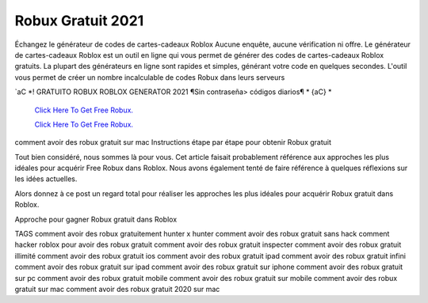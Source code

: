 Robux Gratuit 2021
~~~~~~~~~~~~

Échangez le générateur de codes de cartes-cadeaux Roblox Aucune enquête, aucune vérification ni offre. Le générateur de cartes-cadeaux Roblox est un outil en ligne qui vous permet de générer des codes de cartes-cadeaux Roblox gratuits. La plupart des générateurs en ligne sont rapides et simples, générant votre code en quelques secondes. L'outil vous permet de créer un nombre incalculable de codes Robux dans leurs serveurs


`aC *! GRATUITO ROBUX ROBLOX GENERATOR 2021 ¶Sin contraseña> códigos diarios¶ * {aC} *

  `Click Here To Get Free Robux.
  <http://bit.ly/2tqKIwU>`_
  
  `Click Here To Get Free Robux.
  <http://bit.ly/2tqKIwU>`_
comment avoir des robux gratuit sur mac
Instructions étape par étape pour obtenir Robux gratuit
 
Tout bien considéré, nous sommes là pour vous. Cet article faisait probablement référence aux approches les plus idéales pour acquérir Free Robux dans Roblox. Nous avons également tenté de faire référence à quelques réflexions sur les idées actuelles.
 
Alors donnez à ce post un regard total pour réaliser les approches les plus idéales pour acquérir Robux gratuit dans Roblox.
 
Approche pour gagner Robux gratuit dans Roblox

TAGS
comment avoir des robux gratuitement hunter x hunter
comment avoir des robux gratuit sans hack
comment hacker roblox pour avoir des robux gratuit
comment avoir des robux gratuit inspecter
comment avoir des robux gratuit illimité
comment avoir des robux gratuit ios
comment avoir des robux gratuit ipad
comment avoir des robux gratuit infini
comment avoir des robux gratuit sur ipad
comment avoir des robux gratuit sur iphone
comment avoir des robux gratuit sur pc
comment avoir des robux gratuit mobile
comment avoir des robux gratuit sur mobile
comment avoir des robux gratuit sur mac
comment avoir des robux gratuit 2020 sur mac